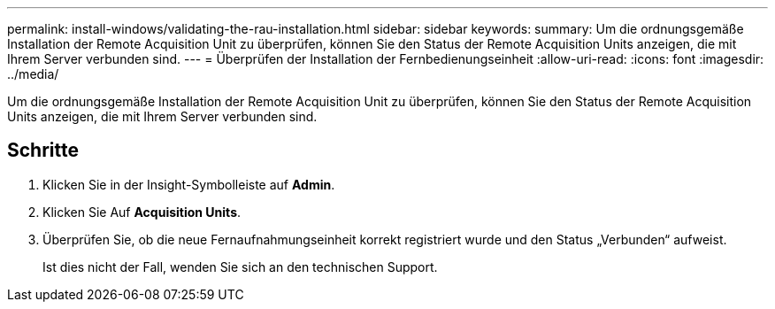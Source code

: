 ---
permalink: install-windows/validating-the-rau-installation.html 
sidebar: sidebar 
keywords:  
summary: Um die ordnungsgemäße Installation der Remote Acquisition Unit zu überprüfen, können Sie den Status der Remote Acquisition Units anzeigen, die mit Ihrem Server verbunden sind. 
---
= Überprüfen der Installation der Fernbedienungseinheit
:allow-uri-read: 
:icons: font
:imagesdir: ../media/


[role="lead"]
Um die ordnungsgemäße Installation der Remote Acquisition Unit zu überprüfen, können Sie den Status der Remote Acquisition Units anzeigen, die mit Ihrem Server verbunden sind.



== Schritte

. Klicken Sie in der Insight-Symbolleiste auf *Admin*.
. Klicken Sie Auf *Acquisition Units*.
. Überprüfen Sie, ob die neue Fernaufnahmungseinheit korrekt registriert wurde und den Status „Verbunden“ aufweist.
+
Ist dies nicht der Fall, wenden Sie sich an den technischen Support.


